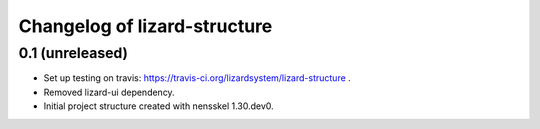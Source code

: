Changelog of lizard-structure
===================================================


0.1 (unreleased)
----------------

- Set up testing on travis:
  https://travis-ci.org/lizardsystem/lizard-structure .

- Removed lizard-ui dependency.

- Initial project structure created with nensskel 1.30.dev0.
